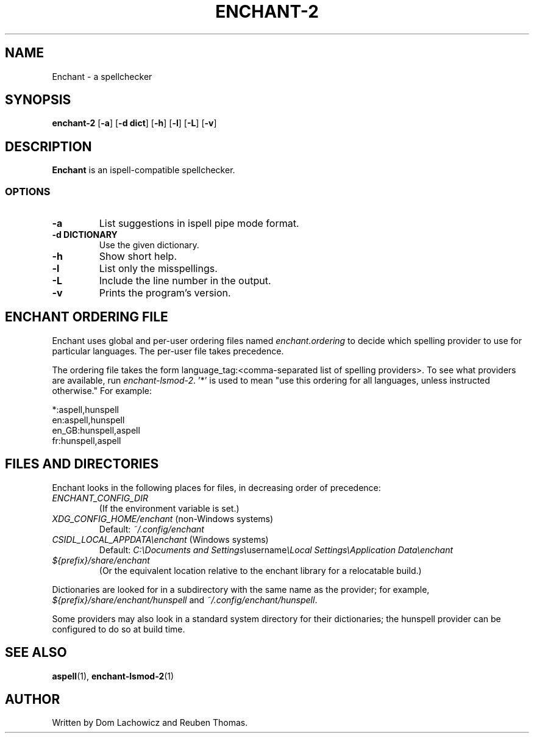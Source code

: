 .TH ENCHANT-2 1
.SH NAME
Enchant \- a spellchecker
.SH SYNOPSIS
.ll +8
.B enchant-2
[\fB\-a\fR] [\fB\-d dict\fR] [\fB\-h\fR] [\fB\-l\fR] [\fB\-L\fR] [\fB\-v\fR]
.ll -8
.br
.SH DESCRIPTION
.B Enchant
is an ispell-compatible spellchecker.
.SS OPTIONS
.TP
.B "\-a"
List suggestions in ispell pipe mode format.
.TP
.B "\-d DICTIONARY"
Use the given dictionary.
.TP
.B "\-h"
Show short help.
.TP
.B "\-l"
List only the misspellings.
.TP
.B "\-L"
Include the line number in the output.
.TP
.B "\-v"
Prints the program's version.
.SH ENCHANT ORDERING FILE
Enchant uses global and per-user ordering files named \fIenchant.ordering\fR
to decide which spelling provider to use for particular languages.
The per-user file takes precedence.
.PP
The ordering file takes the form language_tag:<comma-separated list of spelling
providers>. To see what providers are available, run \fIenchant-lsmod-2\fR. '*' is
used to mean "use this ordering for all languages, unless instructed otherwise." For example:
.PP
*:aspell,hunspell
.br
en:aspell,hunspell
.br
en_GB:hunspell,aspell
.br
fr:hunspell,aspell
.SH FILES AND DIRECTORIES
Enchant looks in the following places for files, in decreasing order of precedence:
.TP
\fIENCHANT_CONFIG_DIR\fR
(If the environment variable is set.)
.TP
\fIXDG_CONFIG_HOME/enchant\fR (non-Windows systems)
Default: \fI~/.config/enchant\fR
.TP
\fICSIDL_LOCAL_APPDATA\\enchant\fR (Windows systems)
Default: \fIC:\\Documents and Settings\\\fRusername\fI\\Local Settings\\Application Data\\enchant
.TP
\fI${prefix}/share/enchant\fR
(Or the equivalent location relative to the enchant library for a relocatable build.)
.PP
Dictionaries are looked for in a subdirectory with the same name as the
provider; for example, \fI${prefix}/share/enchant/hunspell\fR and
\fI~/.config/enchant/hunspell\fR.
.PP
Some providers may also look in a standard system directory for their
dictionaries; the hunspell provider can be configured to do so at build
time.
.SH "SEE ALSO"
.BR aspell (1),
.BR enchant-lsmod-2 (1)
.SH "AUTHOR"
Written by Dom Lachowicz and Reuben Thomas.
